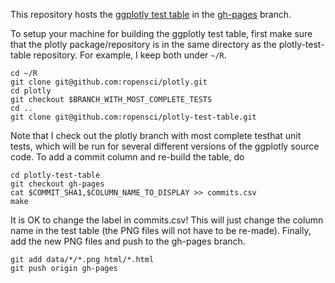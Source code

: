 This repository hosts the [[http://ropensci.github.io/plotly-test-table/][ggplotly test table]] in the [[https://github.com/ropensci/plotly-test-table/tree/gh-pages][gh-pages]] branch.

To setup your machine for building the ggplotly test table, first make
sure that the plotly package/repository is in the same directory as
the plotly-test-table repository. For example, I keep both under
=~/R=.

#+BEGIN_SRC shell
cd ~/R
git clone git@github.com:ropensci/plotly.git
cd plotly
git checkout $BRANCH_WITH_MOST_COMPLETE_TESTS
cd ..
git clone git@github.com:ropensci/plotly-test-table.git
#+END_SRC

Note that I check out the plotly branch with most complete testhat
unit tests, which will be run for several different versions of the
ggplotly source code. To add a commit column and re-build the table,
do

#+BEGIN_SRC shell
cd plotly-test-table
git checkout gh-pages
cat $COMMIT_SHA1,$COLUMN_NAME_TO_DISPLAY >> commits.csv 
make
#+END_SRC

It is OK to change the label in commits.csv! This will just change the
column name in the test table (the PNG files will not have to be
re-made). Finally, add the new PNG files and push to the gh-pages
branch.

#+BEGIN_SRC shell
git add data/*/*.png html/*.html
git push origin gh-pages
#+END_SRC
